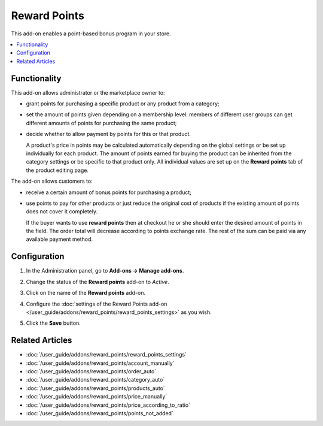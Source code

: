 *************
Reward Points
*************

This add-on enables a point-based bonus program in your store. 

.. contents::
    :backlinks: none
    :local:
    
=============
Functionality
=============

This add-on allows administrator or the marketplace owner to:

* grant points for purchasing a specific product or any product from a category;

* set the amount of points given depending on a membership level: members of different user groups can get different amounts of points for purchasing the same product;

* decide whether to allow payment by points for this or that product.

  A product's price in points may be calculated automatically depending on the global settings or be set up individually for each product. The amount of points earned for buying the product can be inherited from the category settings or be specific to that product only. All individual values are set up on the **Reward points** tab of the product editing page.

The add-on allows customers to:

* receive a certain amount of bonus points for purchasing a product;

* use points to pay for other products or just reduce the original cost of products if the existing amount of points does not cover it completely.

  If the buyer wants to use **reward points** then at checkout he or she should enter the desired amount of points in the field. The order total will decrease according to points exchange rate. The rest of the sum can be paid via any available payment method.

  .. image:: img/reward_points_checkout.png
      :align: center
      :alt: Using reward points at the checkout.

=============
Configuration
=============

#. In the Administration panel, go to **Add-ons → Manage add-ons**.

#. Change the status of the **Reward points** add-on to *Active*.

#. Click on the name of the **Reward points** add-on.

#. Configure the :doc:`settings of the Reward Points add-on </user_guide/addons/reward_points/reward_points_settings>` as you wish.

#. Click the **Save** button.

   .. image:: img/rewardpoints.png
       :align: center
       :alt: The Reward Points add-on in CS-Cart.

================
Related Articles
================

* :doc:`/user_guide/addons/reward_points/reward_points_settings`
* :doc:`/user_guide/addons/reward_points/account_manually`
* :doc:`/user_guide/addons/reward_points/order_auto`
* :doc:`/user_guide/addons/reward_points/category_auto`
* :doc:`/user_guide/addons/reward_points/products_auto`
* :doc:`/user_guide/addons/reward_points/price_manually`
* :doc:`/user_guide/addons/reward_points/price_according_to_ratio`
* :doc:`/user_guide/addons/reward_points/points_not_added`